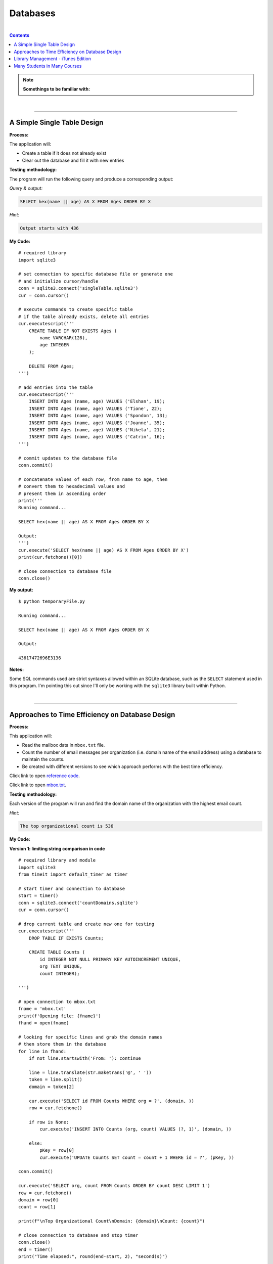 Databases
=========

|

.. contents:: Contents
    :local:

.. note::

    **Somethings to be familiar with:**

|

----

A Simple Single Table Design
----------------------------

**Process:**

The application will:

- Create a table if it does not already exist
- Clear out the database and fill it with new entries

**Testing methodology:**

The program will run the following query and produce a corresponding output:

*Query & output:*

.. code-block:: sql

    SELECT hex(name || age) AS X FROM Ages ORDER BY X

*Hint:*

.. code-block:: text

    Output starts with 436

**My Code:**
::

    # required library
    import sqlite3

    # set connection to specific database file or generate one
    # and initialize cursor/handle
    conn = sqlite3.connect('singleTable.sqlite3')
    cur = conn.cursor()

    # execute commands to create specific table
    # if the table already exists, delete all entries
    cur.executescript('''
        CREATE TABLE IF NOT EXISTS Ages (
            name VARCHAR(128),
            age INTEGER
        );

        DELETE FROM Ages;
    ''')

    # add entries into the table
    cur.executescript('''
        INSERT INTO Ages (name, age) VALUES ('Elshan', 19);
        INSERT INTO Ages (name, age) VALUES ('Tione', 22);
        INSERT INTO Ages (name, age) VALUES ('Spondon', 13);
        INSERT INTO Ages (name, age) VALUES ('Joanne', 35);
        INSERT INTO Ages (name, age) VALUES ('Nikela', 21);
        INSERT INTO Ages (name, age) VALUES ('Catrin', 16);
    ''')

    # commit updates to the database file
    conn.commit()

    # concatenate values of each row, from name to age, then
    # convert them to hexadecimal values and
    # present them in ascending order
    print('''
    Running command...

    SELECT hex(name || age) AS X FROM Ages ORDER BY X

    Output:
    ''')
    cur.execute('SELECT hex(name || age) AS X FROM Ages ORDER BY X')
    print(cur.fetchone()[0])

    # close connection to database file
    conn.close()

**My output:**
::

    $ python temporaryFile.py 

    Running command...

    SELECT hex(name || age) AS X FROM Ages ORDER BY X

    Output:

    43617472696E3136

**Notes:**

Some SQL commands used are strict syntaxes allowed within an SQLite database, such as the ``SELECT`` statement used in this program. I'm pointing this out since I'll only be working with the ``sqlite3`` library built within Python.

|

----

Approaches to Time Efficiency on Database Design
------------------------------------------------

**Process:**

This application will:

- Read the mailbox data in ``mbox.txt`` file.
- Count the number of email messages per organization (i.e. domain name of the email address) using a database to maintain the counts.
- Be created with different versions to see which approach performs with the best time efficiency.

Click link to open `reference code <https://www.py4e.com/code3/emaildb.py>`__.

Click link to open `mbox.txt <https://www.py4e.com/code3/mbox.txt>`__.


**Testing methodology:**

Each version of the program will run and find the domain name of the organization with the highest email count.

*Hint:*

.. code-block:: text

    The top organizational count is 536

**My Code:**

**Version 1: limiting string comparison in code**
::

    # required library and module
    import sqlite3
    from timeit import default_timer as timer

    # start timer and connection to database
    start = timer()
    conn = sqlite3.connect('countDomains.sqlite')
    cur = conn.cursor()

    # drop current table and create new one for testing
    cur.executescript('''
        DROP TABLE IF EXISTS Counts;

        CREATE TABLE Counts (
            id INTEGER NOT NULL PRIMARY KEY AUTOINCREMENT UNIQUE,
            org TEXT UNIQUE,
            count INTEGER);

    ''')

    # open connection to mbox.txt
    fname = 'mbox.txt'
    print(f'Opening file: {fname}')
    fhand = open(fname)

    # looking for specific lines and grab the domain names
    # then store them in the database
    for line in fhand:
        if not line.startswith('From: '): continue

        line = line.translate(str.maketrans('@', ' '))
        token = line.split()
        domain = token[2]

        cur.execute('SELECT id FROM Counts WHERE org = ?', (domain, ))
        row = cur.fetchone()

        if row is None:
            cur.execute('INSERT INTO Counts (org, count) VALUES (?, 1)', (domain, ))

        else:
            pKey = row[0]
            cur.execute('UPDATE Counts SET count = count + 1 WHERE id = ?', (pKey, ))

    conn.commit()

    cur.execute('SELECT org, count FROM Counts ORDER BY count DESC LIMIT 1')
    row = cur.fetchone()
    domain = row[0]
    count = row[1]

    print(f"\nTop Organizational Count\nDomain: {domain}\nCount: {count}")

    # close connection to database and stop timer
    conn.close()
    end = timer()
    print("Time elapsed:", round(end-start, 2), "second(s)")

**Output:**
::

    $ python temporaryFile.py 
    Opening file: mbox.txt

    Top Organizational Count
    Domain: iupui.edu       
    Count: 536
    Time elapsed: 0.38 second(s)

**Version 2: using string comparisons**
::

    import sqlite3
    from timeit import default_timer as timer

    start = timer()
    conn = sqlite3.connect('countDomains.sqlite')
    cur = conn.cursor()

    cur.executescript('''
        DROP TABLE IF EXISTS Counts;

        CREATE TABLE Counts (
            org TEXT UNIQUE,
            count INTEGER);

    ''')

    fname = 'mbox.txt'
    print(f'Opening file: {fname}')
    fhand = open(fname)

    for line in fhand:
        if not line.startswith('From: '): continue

        line = line.translate(str.maketrans('@', ' '))
        token = line.split()
        domain = token[2]

        cur.execute('SELECT count FROM Counts WHERE org = ?', (domain, ))
        row = cur.fetchone()

        if row is None:
            cur.execute('INSERT INTO Counts (org, count) VALUES (?, 1)', (domain, ))

        else:
            cur.execute('UPDATE Counts SET count = count + 1 WHERE org = ?', (domain, ))

    conn.commit()

    cur.execute('SELECT org, count FROM Counts ORDER BY count DESC LIMIT 1')
    row = cur.fetchone()
    domain = row[0]
    count = row[1]

    print(f"\nTop Organizational Count\nDomain: {domain}\nCount: {count}")

    conn.close()
    end = timer()
    print("Time elapsed:", round(end-start, 2), "second(s)")

**Output:**
::

    $ python temporaryFile.py 
    Opening file: mbox.txt

    Top Organizational Count
    Domain: iupui.edu       
    Count: 536
    Time elapsed: 0.48 second(s)

**Version 3: using dictionary to handle unique row inserts**
::

    import sqlite3
    from timeit import default_timer as timer

    start = timer()
    conn = sqlite3.connect('countDomains.sqlite')
    cur = conn.cursor()

    cur.executescript('''
        DROP TABLE IF EXISTS Counts;

        CREATE TABLE Counts (
            id INTEGER NOT NULL PRIMARY KEY AUTOINCREMENT UNIQUE,
            org TEXT UNIQUE,
            count INTEGER);

    ''')

    fname = 'mbox.txt'
    print(f'Opening file: {fname}')
    fhand = open(fname)
    domain = dict()

    for line in fhand:
        if not line.startswith('From: '): continue

        line = line.translate(str.maketrans('@', ' '))
        token = line.split()
        domain[token[2]] = domain.get(token[2], 0) + 1

    for org, count in domain.items():
        cur.execute('INSERT INTO Counts (org, count) VALUES (?, ?)', (org, count))

    conn.commit()

    cur.execute('SELECT org, count FROM Counts ORDER BY count DESC LIMIT 1')
    row = cur.fetchone()
    domain = row[0]
    count = row[1]

    print(f"\nTop Organizational Count\nDomain: {domain}\nCount: {count}")

    conn.close()
    end = timer()
    print("Time elapsed:", round(end-start, 2), "second(s)")

**Output:**
::

    $ python temporaryFile.py 
    Opening file: mbox.txt

    Top Organizational Count
    Domain: iupui.edu
    Count: 536
    Time elapsed: 0.44 second(s)

**Notes:**

Out of the 3 test versions, it seems searching through the database and limiting comparing string literals resulted in the best time efficiency. Of course, keep in mind that this is a small sample pool. But it's an interesting result, nonetheless.

|

----

Library Management - iTunes Edition
-----------------------------------

**Process:**

This application will:

- Read an iTunes export file in XML.
- Produce a properly normalized database.

Click link to download zip file containing `reference code and Library.xml file <https://www.py4e.com/code3/tracks.zip>`_.

**Testing methodology:**

The program will run the following query and retrieve the corresponding output:

*Query & output:*

.. code-block:: sql

    SELECT Track.title, Artist.name, Album.title, Genre.name 
    FROM Track JOIN Genre JOIN Album JOIN Artist 
    ON Track.genre_id = Genre.ID AND Track.album_id = Album.id 
    AND Album.artist_id = Artist.id
    ORDER BY Artist.name LIMIT 3

::

    Track                                   | Artist | Album        | Genre
    -----------------------------------------------------------------------
    For Those About To Rock (We Salute You) | AC/DC  | Who Made Who | Rock
    Hells Bells                             | AC/DC  | Who Made Who | Rock    
    Shake Your Foundations                  | AC/DC  | Who Made Who | Rock

**My code:**
::

    # required libraries
    import xml.etree.ElementTree as ET
    import sqlite3

    # create new or connect to existing database file
    # I'll name the file "multiTableTracks.sqlite"
    # cur acts as the file handle
    conn = sqlite3.connect("multiTableTracks.sqlite")
    cur = conn.cursor()

    # run SQL commands to drop existing tables and create new tables for testing
    cur.executescript('''
        DROP TABLE IF EXISTS Artist;
        DROP TABLE IF EXISTS Genre;
        DROP TABLE IF EXISTS Album;
        DROP TABLE IF EXISTS Track;

        CREATE TABLE Artist (
            id INTEGER NOT NULL PRIMARY KEY AUTOINCREMENT UNIQUE,
            name TEXT UNIQUE
        );

        CREATE TABLE Genre (
            id INTEGER NOT NULL PRIMARY KEY AUTOINCREMENT UNIQUE,
            name TEXT UNIQUE
        );

        CREATE TABLE Album (
            id INTEGER NOT NULL PRIMARY KEY AUTOINCREMENT UNIQUE,
            title TEXT UNIQUE,
            artist_id INTEGER
        );

        CREATE TABLE Track (
            id INTEGER NOT NULL PRIMARY KEY AUTOINCREMENT UNIQUE,
            title TEXT UNIQUE,
            length INTEGER,
            rating INTEGER,
            count INTEGER,
            genre_id INTEGER,
            album_id INTEGER
        );
    ''')

    # prompt for an xml file. Set default file if no input detected
    fname = input("Enter file name: ")
    if len(fname) < 1: fname = "Library.xml"

    # function designed to be called within the loop below
    # for each line of interest, the function will return the value
    # corresponding to the key being passed into the function
    # or returns None if no value is found
    def lookup(diction, key):
        found = False
        for child in diction:
            if found : return child.text
            if child.tag == 'key' and child.text == key:
                found = True
        return None

    # function designed to display SQL search commands
    def testMethod(method):
        print('\n'+'-' * 74)
        print(f'Running command...\n{method}')

        cur.execute(method)
        print("\nOutput:\n")

        output = cur.fetchall()

        t = ' '*4
        for entry in output:
            print(entry[0], t, entry[1], t, entry[2], t, entry[3])
            print('-'*80)

    # parse the xml file and store all read content located 
    # in a specific path and display count of items found
    readxml = ET.parse(fname)
    content = readxml.findall('dict/dict/dict')
    print(f"Track count: {len(content)}\n" )

    # loop through each item and perform SQL commands/queries
    iteration = 0
    for entry in content:
        # variables below shows the content the program is tracking
        track = lookup(entry, 'Track ID')
        name = lookup(entry, 'Name')
        artist = lookup(entry, 'Artist')
        album = lookup(entry, 'Album')
        genre = lookup(entry, 'Genre')
        count = lookup(entry, 'Play Count')
        rating = lookup(entry, 'Rating')
        length = lookup(entry, 'Total Time')

        # if one of these values are not found, the program will skip to the next item
        if track is None or name is None or artist is None or album is None or genre is None:
            continue

        # insert a unique artist name into the Artist table then query the
        # primary key and store it to be used as a foreign key
        cur.execute('INSERT OR IGNORE INTO Artist (name) VALUES (?)', (artist, ))
        cur.execute('SELECT id FROM Artist WHERE name = ?', (artist, ))
        artist_id = cur.fetchone()[0]

        # insert a unique genre name into the Genre table then query the
        # primary key and store it to be used as a foreign key
        cur.execute('INSERT OR IGNORE INTO Genre (name) VALUES (?)', (genre, ))
        cur.execute('SELECT id FROM Genre WHERE name = ?', (genre, ))
        genre_id = cur.fetchone()[0]

        # insert a unique album title and foreign key points to the Artist table
        # into the Album table then query the primary key and store it to be used
        # as a foreign key
        cur.execute('INSERT OR IGNORE INTO Album (title, artist_id) VALUES (?, ?)', (album, artist_id))
        cur.execute('SELECT id FROM Album WHERE title = ?', (album, ))
        album_id = cur.fetchone()[0]

        # insert track's information and foreign keys that points to Genre and Album tables 
        cur.execute('INSERT OR REPLACE INTO Track (title, length, rating, count, genre_id, album_id) VALUES (?, ?, ?, ?, ?, ?)', (name, length, rating, count, genre_id, album_id) )

        # force a write operation to the database file after every 20 entries
        iteration += 1
        if iteration == 20:
            conn.commit()
            iteration = 0

        print(name, artist, album, genre, count, rating, length)

    # force write on the last bit of data entries
    conn.commit()

    print("\nTrack count:", len(content))

    # run test query
    query = '''
        SELECT Track.title, Artist.name, Album.title, Genre.name 
        FROM Track JOIN Genre JOIN Album JOIN Artist 
        ON Track.genre_id = Genre.id and Track.album_id = Album.id 
        AND Album.artist_id = Artist.id
        ORDER BY Artist.name LIMIT 3'''
    testMethod(query)

    # close connection to database
    conn.close()

**My output:**
::

    $ python temporaryFile.py 
    Enter file name: Library.xml
    Track count: 404

    Another One Bites The Dust Queen Greatest Hits Rock 55 100 217103
    Asche Zu Asche Rammstein Herzeleid Industrial 79 100 231810
    Beauty School Dropout Various Grease Soundtrack 48 100 239960
    Black Dog Led Zeppelin IV Rock 109 100 296620
    Bring The Boys Back Home Pink Floyd The Wall [Disc 2] Rock 33 100 87118
    Circles Bryan Lee Blues Is Funk 54 60 355369
    Comfortably Numb Pink Floyd The Wall [Disc 2] Rock 36 100 384130
    Crazy Little Thing Called Love Queen Greatest Hits Rock 38 100 163631
    Electric Funeral Black Sabbath Paranoid Metal 44 100 293015
    Fat Bottomed Girls Queen Greatest Hits Rock 38 100 257515
    For Those About To Rock (We Salute You) AC/DC Who Made Who Rock 84 100 353750
    Four Sticks Led Zeppelin IV Rock 84 100 284421
    Furious Angels Rob Dougan The Matrix Reloaded Soundtrack 54 100 330004
    Gelle Bryan Lee Blues Is Blues/R&B 45 60 199836
    Going To California Led Zeppelin IV Rock 100 100 215666
    Grease Various Grease Soundtrack 42 100 205792
    Hand of Doom Black Sabbath Paranoid Metal 36 100 429609
    Hells Bells AC/DC Who Made Who Rock 82 100 312946
    Hey You Pink Floyd The Wall [Disc 2] Rock 23 100 282305
    I Worry Bryan Lee Blues Is Blues/R&B 33 100 341315
    Iron Man Black Sabbath Paranoid Metal 39 100 358530
    Is There Anybody Out There? Pink Floyd The Wall [Disc 2] Rock 26 100 160679
    It was a Very Good Year Frank Sinatra Greatest Hits Easy Listening 39 100 268852
    Its Your Move Bryan Lee Blues Is Blues/R&B 40 100 245002
    Jack the Stripper/Fairies Wear Boots Black Sabbath Paranoid Metal 35 100 373995
    Killer Queen Queen Greatest Hits Rock 34 100 181368
    Laichzeit Rammstein Herzeleid Industrial 41 100 262844
    Let me Down Easy Bryan Lee Blues Is Blues/R&B 43 100 331441
    Misty Mountain Hop Led Zeppelin IV Rock 88 100 278831
    No Low Down Bryan Lee Blues Is Blues/R&B 39 100 245760
    Now You Are Gone America Greatest Hits Easy Listening 52 100 187559
    Outside The Wall Pink Floyd The Wall [Disc 2] Rock 16 100 104437
    Paranoid Black Sabbath Paranoid Metal 36 100 172930
    Planet Caravan Black Sabbath Paranoid Metal 38 100 274938
    Pretty Jeanie Bryan Lee Blues Is Blues/R&B 34 100 225175
    Rammstein Rammstein Herzeleid Industrial 45 100 265090
    Rat Salad Black Sabbath Paranoid Metal 46 100 150230
    Rock & Roll Led Zeppelin IV Rock 109 100 220891
    Rode Across the Desert America Greatest Hits Easy Listening 60 100 249887
    Sandy Various Grease Soundtrack 36 100 155742
    Shake Your Foundations AC/DC Who Made Who Rock 85 100 233769
    Sister Golden Hair America Greatest Hits Easy Listening 60 100 202057
    Somebody To Love Queen Greatest Hits Rock 17 100 297586
    Stairway To Heaven Led Zeppelin IV Rock 93 100 481567
    Strangers in the Night Frank Sinatra Greatest Hits Easy Listening 42 100 158484
    Summer Nights Various Grease Soundtrack 35 100 216973
    Summer Wind Frank Sinatra Greatest Hits Easy Listening 46 100 177554
    Thats Life Frank Sinatra Greatest Hits Easy Listening 43 100 189988
    The Battle Of Evermore Led Zeppelin IV Rock 110 100 351529
    The Blues "Is" Bryan Lee Blues Is Blues/R&B 45 100 252238
    There it Is Bryan Lee Blues Is Blues/R&B 35 100 395441
    Think Bryan Lee Blues Is Blues/R&B 41 100 320339
    This Town Frank Sinatra Greatest Hits Easy Listening 44 100 185051
    Tin Man America Greatest Hits Easy Listening 50 100 210076
    Track 01 Billy Price Danger Zone Blues/R&B 47 100 261825
    Track 02 Billy Price Danger Zone Blues/R&B 42 100 165459
    Track 03 Billy Price Danger Zone Blues/R&B 41 100 206471
    Messin with the Kid The Canettes Blues Band Self Titled Blues/R&B 23 100 226377
    Track 04 Billy Price Danger Zone Blues/R&B 37 100 257175
    Stormy Monday The Canettes Blues Band Self Titled Blues/R&B 29 100 464143
    Track 05 Billy Price Danger Zone Blues/R&B 42 100 230295
    Waiting on Ice Bryan Lee Blues Is Blues/R&B 37 100 289384
    War Pigs/Luke's Wall Black Sabbath Paranoid Metal 38 100 478197
    We Are The Champions Queen Greatest Hits Rock 24 100 181864
    We Will Rock You Queen Greatest Hits Rock 33 100 123559
    When Somebody Loves You Frank Sinatra Greatest Hits Easy Listening 43 100 117263
    When The Levee Breaks Led Zeppelin IV Rock 83 100 427624
    You are the One that I Want Various Grease Soundtrack 31 100 169900
    You Done Me Wrong Bryan Lee Blues Is Blues/R&B 35 100 200097
    You Shook Me All Night Long AC/DC Who Made Who Rock 92 100 210938
    You're My Best Friend Queen Greatest Hits Rock 31 100 172643
    Zion Fluke The Matrix Reloaded Soundtrack 47 100 273528
    Who Made Who AC/DC Who Made Who Rock 110 100 207203
    D.T. AC/DC Who Made Who Rock 90 None 173714
    Sink the Pink AC/DC Who Made Who Rock 83 None 253466
    Ride On AC/DC Who Made Who Rock 75 None 351268
    Chase the Ace AC/DC Who Made Who Rock 93 None 181420
    Wollt Ihr Das Bett In Flammen Sehen Rammstein Herzeleid Industrial 50 None 317387
    Der Meister Rammstein Herzeleid Industrial 46 None 250801
    Weisses Fleisch Rammstein Herzeleid Industrial 52 None 215902
    Seemann Rammstein Herzeleid Industrial 34 None 288235
    Du Riechst So Gut Rammstein Herzeleid Industrial 50 None 289332
    Das Alte Leid Rammstein Herzeleid Industrial 46 None 344581
    Heirate Mich Rammstein Herzeleid Industrial 39 None 284734
    Herzeleid Rammstein Herzeleid Industrial 42 None 223425
    Baba O'Riley The Who Who's Next Rock 45 None 298448
    Bargain The Who Who's Next Rock 37 None 331676
    Love Ain't for Keeping The Who Who's Next Rock 24 None 130560
    My Wife The Who Who's Next Rock 17 None 213786
    The Song Is Over The Who Who's Next Rock 14 None 375797
    Getting In Tune The Who Who's Next Rock 27 None 288809
    Going Mobile The Who Who's Next Rock 28 100 221910
    Behind Blue Eyes The Who Who's Next Rock 43 None 221570
    Won't Get Fooled Again The Who Who's Next Rock 21 None 511111
    Folsom Prison Blues Johnny Cash The Legend Of Johnny Cash Country 47 100 170004
    I Walk The Line Johnny Cash The Legend Of Johnny Cash Country 33 100 165720
    Get Rhythm Johnny Cash The Legend Of Johnny Cash Country 35 100 134530
    Big River Johnny Cash The Legend Of Johnny Cash Country 51 None 152711
    Guess Things Happen That Way Johnny Cash The Legend Of Johnny Cash Country 35 None 111386
    Ring Of Fire Johnny Cash The Legend Of Johnny Cash Country 30 100 157100
    Jackson Johnny Cash The Legend Of Johnny Cash Country 35 100 166530
    A Boy Named Sue (live) Johnny Cash The Legend Of Johnny Cash Country 37 None 226063
    You Raise Me Up Selah Hiding Place Gospel & Religious 9 None 302262
    Hold On, I'm Coming The Canettes Blues Band On Tap & In the Can Blues/R&B 34 100 282566
    Got my Mojo Working The Canettes Blues Band On Tap & In the Can Blues/R&B 52 100 310517
    Sweet Home Chicago The Canettes Blues Band On Tap & In the Can Blues/R&B 27 100 375849
    Heavy Love The Canettes Blues Band On Tap & In the Can Blues/R&B 28 100 253544
    Cold Cold Feeling The Canettes Blues Band On Tap & In the Can Blues/R&B 43 100 261929
    Lonely Avenue The Canettes Blues Band On Tap & In the Can Blues/R&B 24 100 292022
    Good Morning Little Schoolgirl The Canettes Blues Band On Tap & In the Can Blues/R&B 20 100 278648
    Dust My Broom The Canettes Blues Band On Tap & In the Can Blues/R&B 24 100 299311
    Gimme' Some Lovin The Canettes Blues Band On Tap & In the Can Blues/R&B 35 100 227239
    Everybody Needs Somebody to Love The Canettes Blues Band On Tap & In the Can Blues/R&B 24 100 195186
    Black Magic Woman The Canettes Blues Band On Tap & In the Can Blues/R&B 31 100 442644
    Steppin' Rooster The Canettes Blues Band On Tap & In the Can Blues/R&B 21 100 704862
    Our Love is Drifting The Canettes Blues Band On Tap & In the Can Blues/R&B 15 100 292649
    Doin' 100 The Canettes Blues Band On Tap & In the Can Blues/R&B 20 100 343980
    Mother Joy Matt Ender Natural Wonders Music Sampler 1999 New Age 463 None 287294
    Soldier's Lament Steve McDonald Natural Wonders Music Sampler 1999 New Age 371 None 347193
    Dulaman Altan Natural Wonders Music Sampler 1999 New Age 403 None 223007
    The Arrow Chris Spheeris Natural Wonders Music Sampler 1999 New Age 416 None 319869
    Spanish Eyes La Esperanza Natural Wonders Music Sampler 1999 New Age 375 None 259030
    Banana Bay Luis Villegas Natural Wonders Music Sampler 1999 New Age 403 None 198060
    Aguas De Marco Rosa Passos Natural Wonders Music Sampler 1999 New Age 407 None 179408
    Tamborea Energipsy Natural Wonders Music Sampler 1999 New Age 355 None 235389
    Gone Hollie Smith Natural Wonders Music Sampler 1999 New Age 362 None 196414
    The Immigrant Joanie Madden Natural Wonders Music Sampler 1999 New Age 350 None 362631
    Pahrump-Big Water Cusco Natural Wonders Music Sampler 1999 New Age 342 None 191634
    Seeker's Quest Cheryl Gunn Natural Wonders Music Sampler 1999 New Age 337 None 236434
    Floating To Forever Dean Everson Natural Wonders Music Sampler 1999 New Age 337 None 351686
    Open Road Jeff Bailey Relaxing Jazz Jazz 10 None 318563
    Ruby Kaiser Chiefs Yours Truly, Angry Mob Alternative & Punk 13 None 205008
    The Angry Mob Kaiser Chiefs Yours Truly, Angry Mob Alternative & Punk 41 None 288313
    Heat Dies Down Kaiser Chiefs Yours Truly, Angry Mob Alternative & Punk 12 None 237061
    Highroyds Kaiser Chiefs Yours Truly, Angry Mob Alternative & Punk 10 None 199575
    Love's Not A Competition (But I'm Winning) Kaiser Chiefs Yours Truly, Angry Mob Alternative & Punk 11 None 197799
    Thank You Very Much Kaiser Chiefs Yours Truly, Angry Mob Alternative & Punk 11 None 157753
    I Can Do It Without You Kaiser Chiefs Yours Truly, Angry Mob Alternative & Punk 11 None 204199
    My Kind Of Guy Kaiser Chiefs Yours Truly, Angry Mob Alternative & Punk 10 None 246595
    Everything Is Average Nowadays Kaiser Chiefs Yours Truly, Angry Mob Alternative & Punk 16 None 164754
    Learnt My Lesson Well Kaiser Chiefs Yours Truly, Angry Mob Alternative & Punk 9 None 325955
    Try Your Best Kaiser Chiefs Yours Truly, Angry Mob Alternative & Punk 8 None 222511
    Retirement Kaiser Chiefs Yours Truly, Angry Mob Alternative & Punk 10 None 237426
    The Angry Mob [Live From Berlin] Kaiser Chiefs Yours Truly, Angry Mob Alternative & Punk 40 None 279066
    I Like To Fight Kaiser Chiefs Yours Truly, Angry Mob Alternative & Punk 8 None 218566
    From The Neck Down Kaiser Chiefs Yours Truly, Angry Mob Alternative & Punk 15 None 147226
    The Wisdom of Crowds: Why the Many Are Smarter than the Few Part 1 of 3 James Surowiecki The Wisdom of Crowds: Why the Many Are Smarter than the Few (Abridged Nonfiction) Business 15 None 8586749
    The Wisdom of Crowds: Why the Many Are Smarter than the Few Part 2 of 3 James Surowiecki The Wisdom of Crowds: Why the Many Are Smarter than the Few (Abridged Nonfiction) Business 9 None 8443432
    The Wisdom of Crowds: Why the Many Are Smarter than the Few Part 3 of 3 James Surowiecki The Wisdom of Crowds: Why the Many Are Smarter than the Few (Abridged Nonfiction) Business 3 None 4168829
    The Wisdom of Crowds: Why the Many Are Smarter Than the Few (Unabridged) Part 1 of 5 James Surowiecki The Wisdom of Crowds: Why the Many Are Smarter Than the Few (Unabridged) Nonfiction 4 None 7920893
    The Wisdom of Crowds: Why the Many Are Smarter Than the Few (Unabridged) Part 2 of 5 James Surowiecki The Wisdom of Crowds: Why the Many Are Smarter Than the Few (Unabridged) Nonfiction None None 7921106
    The Wisdom of Crowds: Why the Many Are Smarter Than the Few (Unabridged) Part 3 of 5 James Surowiecki The Wisdom of Crowds: Why the Many Are Smarter Than the Few (Unabridged) Nonfiction None None 7965736
    The Wisdom of Crowds: Why the Many Are Smarter Than the Few (Unabridged) Part 4 of 5 James Surowiecki The Wisdom of Crowds: Why the Many Are Smarter Than the Few (Unabridged) Nonfiction 1 None 9653330
    The Wisdom of Crowds: Why the Many Are Smarter Than the Few (Unabridged) Part 5 of 5 James Surowiecki The Wisdom of Crowds: Why the Many Are Smarter Than the Few (Unabridged) Nonfiction None None 746536
    Misty David Osborne Moonlight And Love Songs Classical 302 None 249312
    My Funny Valentine David Osborne Moonlight And Love Songs Classical 301 None 235885
    Since I Don't Have You David Osborne Moonlight And Love Songs Classical 288 None 251846
    Tenderly David Osborne Moonlight And Love Songs Classical 284 None 227395
    When I Fall In Love David Osborne Moonlight And Love Songs Classical 281 None 187768
    Unforgettable David Osborne Moonlight And Love Songs Classical 280 None 272927
    The Way You Look Tonight David Osborne Moonlight And Love Songs Classical 277 None 247222
    I've Grown Accustomed To Your Face David Osborne Moonlight And Love Songs Classical 280 None 148035
    Smoke Gets In Your Eyes David Osborne Moonlight And Love Songs Classical 277 None 198504
    Fly Me To The Moon David Osborne Moonlight And Love Songs Classical 275 None 182543
    Unchained Melody David Osborne Moonlight And Love Songs Classical 265 None 259369
    These Foolish Things Remind Me Of You David Osborne Moonlight And Love Songs Classical 267 None 184711
    La Vie En Rose David Osborne Moonlight And Love Songs Classical 259 None 276767
    As Time Goes By David Osborne Moonlight And Love Songs Classical 290 None 257985
    Pilot Fairly Legal Fairly Legal, Season 1 Drama 1 None 3847006
    hte postal service - the impor The Postal Service unreleased demo Electronic None None 193959
    Winter Wonderland Bing Crosby Seasons Greatings Holiday 163 None 144744
    Jingle Bells Frank Sinatra Seasons Greatings Holiday 271 None 121756
    White Christmas Bing Crosby Seasons Greatings Holiday 158 None 95634
    The Christmas Song Frank Sinatra Seasons Greatings Holiday 272 None 209632
    Little Drummer Boy Bing Crosby Seasons Greatings Holiday 154 None 178311
    Silent Night Frank Sinatra Seasons Greatings Holiday 257 None 149054
    Let It Snow Bing Crosby Seasons Greatings Holiday 154 None 125126
    Mistletoe And Holly Frank Sinatra Seasons Greatings Holiday 257 None 138501
    O Holy Night Bing Crosby Seasons Greatings Holiday 150 None 214021
    Have Yourself A Merry Little Christmas Frank Sinatra Seasons Greatings Holiday 252 None 208248
    Do You Hear What I Hear Bing Crosby Seasons Greatings Holiday 155 None 164728
    I'll Be Home For Christmas Frank Sinatra Seasons Greatings Holiday 249 None 190876
    Voices Disturbed The Sickness Alternative None None 191764
    The Game Disturbed The Sickness Alternative 1 None 227134
    Stupify Disturbed The Sickness Alternative 1 None 274233
    Down With The Sickness Disturbed The Sickness Alternative 1 None 278726
    Violence Fetish Disturbed The Sickness Alternative None None 203833
    Fear Disturbed The Sickness Alternative 4 None 227004
    Numb Disturbed The Sickness Alternative None None 224940
    Want Disturbed The Sickness Alternative None None 232803
    Conflict Disturbed The Sickness Alternative 5 None 275330
    Shout 2000 Disturbed The Sickness Alternative 1 None 257802
    Droppin' Plates Disturbed The Sickness Alternative 4 None 229302
    Meaning Of Life Disturbed The Sickness Alternative 3 None 242599
    PY4INF-01-Intro.mp3 Recording by Dr. Chuck Python for Informatics's official Podcast. Podcast 1 None 3428075
    Eben Upton: Raspberry Pi IEEE Computer Society Computing Conversations Podcast 2 None 661368
    Andrew Tanenbaum: Writing the Book on Networks IEEE Computer Society Computing Conversations Podcast 4 None 535040
    Massimo Banzi: Building Arduino IEEE Computer Society Computing Conversations Podcast 1 None 567745
    PY4INF-04-Functions.mp3 Recording by Dr. Chuck Python for Informatics's official Podcast. Podcast None None 1683800
    PY4INF-02-Expressions.mp3 Recording by Dr. Chuck Python for Informatics's official Podcast. Podcast None None 2578416
    PY4INF-03-Conditional.mp3 Recording by Dr. Chuck Python for Informatics's official Podcast. Podcast None None 2296058
    PY4INF-05-Iterations.mp3 Recording by Dr. Chuck Python for Informatics's official Podcast. Podcast 1 None 2804297
    PY4INF-06-Strings.mp3 Recording by Dr. Chuck Python for Informatics's official Podcast. Podcast None None 1677844
    PY4INF-07-Files.mp3 Recording by Dr. Chuck Python for Informatics's official Podcast. Podcast None None 1478713
    PY4INF-08-Lists.mp3 Recording by Dr. Chuck Python for Informatics's official Podcast. Podcast None None 1636231
    PY4INF-09-Dictionaries.mp3 Recording by Dr. Chuck Python for Informatics's official Podcast. Podcast None None 2254445
    PY4INF-10-Tuples.mp3 Recording by Dr. Chuck Python for Informatics's official Podcast. Podcast None None 1597596
    PY4INF-11-Regex.mp3 Recording by Dr. Chuck Python for Informatics's official Podcast. Podcast None None 2123702
    John C. Hollar: History of Computing IEEE Computer Society Computing Conversations Podcast 1 None 694073
    Bob Metcalfe: Ethernet at Forty IEEE Computer Society Computing Conversations Podcast None None 1031392
    Gordon Bell: Building Blocks of Computing IEEE Computer Society Computing Conversations Podcast 1 None 744620
    Ian Horrocks: Standardizing OWL IEEE Computer Society Computing Conversations Podcast 1 None 572212
    Katie Hafner: The Origins of the Internet IEEE Computer Society Computing Conversations Podcast 1 None 652460
    Larry Smarr: Building Mosaic IEEE Computer Society Computing Conversations Podcast None None 894693
    Len Kleinrock: The Theory of Packets IEEE Computer Society Computing Conversations Podcast 1 None 674742
    Mitchell Baker: The Mozilla Foundation IEEE Computer Society Computing Conversations Podcast None None 994246
    Pooja Sankar: Building the Piazza Collaboration System IEEE Computer Society Computing Conversations Podcast None None 496404
    Van Jacobson: Content-Centric Networking IEEE Computer Society Computing Conversations Podcast None None 780251
    The Apache Software Foundation IEEE Computer Society Computing Conversations Podcast None None 542484
    A Brief History of Packets IEEE Computer Society Computing Conversations Podcast None None 1004643
    Discovering JavaScript Object Notation IEEE Computer Society Computing Conversations Podcast None None 650971
    Inventing PHP IEEE Computer Society Computing Conversations Podcast None None 494915
    Monash Museum of Computing History IEEE Computer Society Computing Conversations Podcast None None 362657
    The Rise of JavaScript IEEE Computer Society Computing Conversations Podcast None None 526132
    Joseph Hardin: NCSA Mosaic IEEE Computer Society Computing Conversations Podcast None None 845635
    Len Kleinrock on the Internet's First Two Packets IEEE Computer Society Computing Conversations Podcast 1 None 594390
    Doug Van Houweling on Building the NSFNet IEEE Computer Society Computing Conversations Podcast None None 773146
    Computing Conversations: Nathaniel Borenstein on MIME IEEE Computer Society Computing Conversations Podcast None None 682135
    You Don't Mess Around With Jim Jim Croce Classic Hits Folk None None 184398
    Andrew S. Tanenbaum on MINIX IEEE Computer Society Computing Conversations Podcast None None 603000
    Computing Conversations: Elizabeth Fong on SQL Standards IEEE Computer Society Computing Conversations Podcast None None 533577
    Nii Quaynor on Bringing the Internet to Africa IEEE Computer Society Computing Conversations Podcast 1 None 673332
    PHP-09-Transactions.mp3 Created by Sakai SI 664 W14's official Podcast. Podcast None None 1728888
    PHP-01-Intro.mp3 Created by Sakai SI 664 W14's official Podcast. Podcast None None 2250624
    PHP-02-Install.mp3 Created by Sakai SI 664 W14's official Podcast. Podcast 1 None None
    PHP-04-Expressions.mp3 Created by Sakai SI 664 W14's official Podcast. Podcast None None 2168064
    PHP-05-Functions.mp3 Created by Sakai SI 664 W14's official Podcast. Podcast None None 1446792
    PHP-06-Strings.mp3 Created by Sakai SI 664 W14's official Podcast. Podcast None None 417696
    PHP-12-Sessions.mp3 Created by Sakai SI 664 W14's official Podcast. Podcast None None 3624312
    PHP-06-Objects.mp3 Created by Sakai SI 664 W14's official Podcast. Podcast None None 2455368
    SI664-13-JSON-A.mp3 Created by Sakai SI 664 W14's official Podcast. Podcast None None 4407672
    PHP-13-JavaScript.mp3 Created by Sakai SI 664 W14's official Podcast. Podcast None None 3650088
    PHP-09-Database-Design.mp3 Created by Sakai SI 664 W14's official Podcast. Podcast None None 3591072
    PHP-Tsugi-Install.mp3 Created by Sakai SI 664 W14's official Podcast. Podcast None None 3181656
    PHP-10-MySQL-PDO.mp3 Created by Sakai SI 664 W14's official Podcast. Podcast None None 4536685
    PHP-08-MySQL.mp3 Created by Sakai SI 664 W14's official Podcast. Podcast None None 3994656
    SI664-13-JSON-B.mp3 Created by Sakai SI 664 W14's official Podcast. Podcast None None 1484616
    IMS-Learning-Tools-Interoperability.mp3 Created by Sakai SI 664 W14's official Podcast. Podcast None None 2185848
    An Interview with Don Waters Matt Pasiewicz CNI Event Coverage Speech 2 None 1411082
    PY4INF-11-Regex.mp3 Recording by Dr. Chuck Python for Informatics's official Podcast. Podcast None None 2123702
    PY4INF-10-Tuples.mp3 Recording by Dr. Chuck Python for Informatics's official Podcast. Podcast None None 1597596
    PY4INF-09-Dictionaries.mp3 Recording by Dr. Chuck Python for Informatics's official Podcast. Podcast None None 2254445
    PY4INF-08-Lists.mp3 Recording by Dr. Chuck Python for Informatics's official Podcast. Podcast None None 1636231
    PY4INF-07-Files.mp3 Recording by Dr. Chuck Python for Informatics's official Podcast. Podcast None None 1478713
    PY4INF-06-Strings.mp3 Recording by Dr. Chuck Python for Informatics's official Podcast. Podcast None None 1677844
    PY4INF-05-Iterations.mp3 Recording by Dr. Chuck Python for Informatics's official Podcast. Podcast None None 2804297
    PY4INF-04-Functions.mp3 Recording by Dr. Chuck Python for Informatics's official Podcast. Podcast None None 1683800
    PY4INF-03-Conditional.mp3 Recording by Dr. Chuck Python for Informatics's official Podcast. Podcast None None 2296058
    PY4INF-02-Expressions.mp3 Recording by Dr. Chuck Python for Informatics's official Podcast. Podcast None None 2578416
    PY4INF-01-Intro.mp3 Recording by Dr. Chuck Python for Informatics's official Podcast. Podcast None None 3428075
    Py4Inf-11-Regex.mp3 Recording by Dr. Chuck Python for Informatics's official Podcast. Podcast None None 2123702
    Py4Inf-10-Tuples.mp3 Recording by Dr. Chuck Python for Informatics's official Podcast. Podcast None None 1597596
    Py4Inf-09-Dictionaries.mp3 Recording by Dr. Chuck Python for Informatics's official Podcast. Podcast None None 2254445
    Py4Inf-08-Lists.mp3 Recording by Dr. Chuck Python for Informatics's official Podcast. Podcast None None 1636231
    Py4Inf-07-Files.mp3 Recording by Dr. Chuck Python for Informatics's official Podcast. Podcast None None 1478713
    Py4Inf-06-Strings.mp3 Recording by Dr. Chuck Python for Informatics's official Podcast. Podcast None None 1677844
    Py4Inf-05-Iterations.mp3 Recording by Dr. Chuck Python for Informatics's official Podcast. Podcast None None 2804297
    Py4Inf-04-Functions.mp3 Recording by Dr. Chuck Python for Informatics's official Podcast. Podcast None None 1683800
    Py4Inf-03-Conditional.mp3 Recording by Dr. Chuck Python for Informatics's official Podcast. Podcast None None 2296058
    Py4Inf-02-Expressions.mp3 Recording by Dr. Chuck Python for Informatics's official Podcast. Podcast None None 2578416
    Py4Inf-01-Intro.mp3 Recording by Dr. Chuck Python for Informatics's official Podcast. Podcast None None 3428075
    Ian Foster on the Globus Project IEEE Computer Society Computing Conversations Podcast 1 None 538305
    Khan Academy and Computer Science IEEE Computer Society Computing Conversations Podcast 1 None 558837
    Guido van Rossumon the Early Years of Python IEEE Computer Society Computing Conversations Podcast 1 None 701884
    Guido van Rossum on the Modern Era of Python IEEE Computer Society Computing Conversations Podcast None None 741616
    John Resig on Building jQuery IEEE Computer Society Computing Conversations Podcast None None 595983
    Roy T. Fielding on Understanding the REST Style IEEE Computer Society Computing Conversations Podcast 1 None 683650
    Anil Jain: 25 Years of Biometric Recognition IEEE Computer Society Computing Conversations Podcast None None 661368
    Waste Management Undercover Boss Undercover Boss, Season 1 Reality TV 1 None 2565232
    Sleep Like a Baby Tonight U2 Songs of Innocence Rock None None 301641
    Evergreen The Black Crowes Warpaint Rock None None 261373
    Oh Josephine The Black Crowes Warpaint Rock None None 398907
    Movin' On Down the Line The Black Crowes Warpaint Rock None None 342693
    Wounded Bird The Black Crowes Warpaint Rock None None 263453
    Volcano U2 Songs of Innocence Rock None None 194116
    Wee Who See the Deep The Black Crowes Warpaint Rock None None 290520
    Cedarwood Road U2 Songs of Innocence Rock None None 265268
    Locust Street The Black Crowes Warpaint Rock None None 255240
    Raised By Wolves U2 Songs of Innocence Rock None None 245599
    The Troubles U2 Songs of Innocence Rock None None 285843
    This Is Where You Can Reach Me Now U2 Songs of Innocence Rock None None 305134
    God's Got It The Black Crowes Warpaint Rock None None 202653
    California (There Is No End to Love) U2 Songs of Innocence Rock None None 239846
    Every Breaking Wave U2 Songs of Innocence Rock None None 252162
    Interview With the Onion News Network Onion News Network Onion News Network, Season 1 Comedy 1 None 302002
    Song for Someone U2 Songs of Innocence Rock None None 226763
    The Miracle (Of Joey Ramone) U2 Songs of Innocence Rock None None 255382
    Iris (Hold Me Close) U2 Songs of Innocence Rock None None 319457
    Goodbye Daughters of the Revolution The Black Crowes Warpaint Rock None None 304147
    Walk Believer Walk The Black Crowes Warpaint Rock None None 280253
    Choice Hotels International Undercover Boss Undercover Boss, Season 2 Reality TV 1 None 2614047
    Microchip Jason Farnham YouTube Audio Library Dance & Electronic None None 114336
    Anant Agarwal IEEE Computer Society Computing Conversations Podcast None None 494000

    Track count: 404

    --------------------------------------------------------------------------
    Running command...

        SELECT Track.title, Artist.name, Album.title, Genre.name
        FROM Track JOIN Genre JOIN Album JOIN Artist
        ON Track.genre_id = Genre.id and Track.album_id = Album.id
        AND Album.artist_id = Artist.id
        ORDER BY Artist.name LIMIT 3

    Output:

    For Those About To Rock (We Salute You)      AC/DC      Who Made Who      Rock
    --------------------------------------------------------------------------------
    Hells Bells      AC/DC      Who Made Who      Rock
    --------------------------------------------------------------------------------
    Shake Your Foundations      AC/DC      Who Made Who      Rock
    --------------------------------------------------------------------------------

**Notes:**

Alternatively, once the program runs and all data are stored, we can query the database using the dedicated SQLite Browser for a more clean presentation of data.

.. image:: img/music_track_query.PNG
    :width: 800
    :alt: Image shows the SQL query used in the program being run on the database browser.

|

----

Many Students in Many Courses
-----------------------------

**Process:**

This application will:

- Read roster data in JSON format.
- Parse the JSON file.
- Produce an SQLite database that contains a User, Course, and Member table.
- Populate the tables from the data file.

Click link to open `reference code <https://www.py4e.com/code3/roster/roster.py>`_.

Click link to download `roster_data.json <https://www.py4e.com/tools/sql-intro/roster_data.php?PHPSESSID=10a2f411ec9495fde4e2d2ead3e9585e>`_.

**Testing methodology:**

The program will run the following queries and retrieve corresponding outputs:

*Query & output:*

.. code-block:: sql

    SELECT User.name, Course.title, Member.role
    FROM User JOIN Member JOIN Course 
    ON User.id = Member.user_id AND Member.course_id = Course.id
    ORDER BY User.name DESC, Course.title DESC, Member.role DESC LIMIT 2;

::
    
    Name    | Course | Role
    -----------------------
    Zunaira | si206  | 0
    Zohair  | si363  | 0

*Query & output:*

.. code-block:: sql

    SELECT 'XYZZY' || hex(User.name || Course.title || Member.role ) AS X
    FROM User JOIN Member JOIN Course 
    ON User.id = Member.user_id AND Member.course_id = Course.id
    ORDER BY X LIMIT 1;

*Hint:*

.. code-block:: text

    Output starts with XYZZY416...

**My code:**
::

    # required libraries
    import json
    import sqlite3

    # create new or connect to existing database file. I'll name the file "rosterdb.sqlite3"
    # cur acts as the file handle
    conn = sqlite3.connect("rosterdb.sqlite3")
    cur = conn.cursor()

    # run SQL commands to drop existing tables and create new tables for testing
    cur.executescript('''
        DROP TABLE IF EXISTS User;
        DROP TABLE IF EXISTS Member;
        DROP TABLE IF EXISTS Course;

        CREATE TABLE User (
            id INTEGER NOT NULL PRIMARY KEY AUTOINCREMENT UNIQUE,
            name TEXT UNIQUE
        );

        CREATE TABLE Course (
            id INTEGER NOT NULL PRIMARY KEY AUTOINCREMENT UNIQUE,
            title TEXT UNIQUE
        );

        CREATE TABLE Member (
            user_id INTEGER,
            course_id INTEGER,
            role INTEGER,
            PRIMARY KEY (user_id, course_id)
        );
    ''')

    # prompt for a json file. Set default file if no input detected
    fname = input('Enter file name: ')
    if len(fname) < 1: fname = 'roster_data.json'

    # function designed to display column names
    def columnNames():
        spaces = ' ' * 14
        print(f'\nName{spaces}Course\tRole (0 for student, 1 for professor)')
        print('_' * 69)

    # function designed to display data entry from database when used inside a loop
    def prettyPrint(name, title, role):
        spaces = ' ' * (18 - len(name))
        print(f'{name}{spaces}{title}\t\t{role}')

    # function designed to display SQL search commands
    def testMethod(method, num):
        print('-' * 74)
        print(f'\nRunning command...\n{method}')
        
        cur.execute(method)
        print("\nOutput:")
        
        # depending on the command, the number of values retrieved will differ
        # so the output method will be conditional
        # this method is used when retrieving three values
        if num == 1:
            output = cur.fetchall()
            columnNames()
            for entry in output:
                prettyPrint(entry[0], entry[1], entry[2])

        # this method is used when retrieving one value
        if num == 2:
            output = cur.fetchone()[0]
            print('\n'+output)

    # open and read in all file content to str_data then parse the data
    str_data = open(fname).read()
    json_data = json.loads(str_data)

    # print column names
    columnNames()

    # loop through data objects and insert each entry into the database
    iteration = 0
    for entry in json_data:
        name = entry[0]
        title = entry[1]
        role = entry[2]

        # insert a unique name into the User table and grab the primary key
        # then store the primary key in a variable to be used as a foreign key
        cur.execute('INSERT OR IGNORE INTO User (name) VALUES (?)', (name, ))
        cur.execute('SELECT id FROM User WHERE name = ?', (name, ))
        user_id = cur.fetchone()[0]

        # insert a unique title into the Course table and grab the primary key
        # then store the primary key in a variable to be used as a foreign key
        cur.execute('INSERT OR IGNORE INTO Course (title) VALUES (?)', (title, ))
        cur.execute('SELECT id FROM Course WHERE title = ?', (title, ))
        course_id = cur.fetchone()[0]

        # insert a role and foreign keys associated the User and Course tables
        cur.execute('INSERT OR REPLACE INTO Member (user_id, course_id, role) VALUES (?, ?, ?)', (user_id, course_id, role))

        # force a write operation to the database file after every 20 entries
        iteration += 1
        if iteration == 20:
            conn.commit()
            iteration = 0

        # display each entry after being inserted
        prettyPrint(name, title, role)

    # force write on the last bit of data entries
    conn.commit()

    # test command #1
    method1 = '''
        SELECT User.name, Course.title, Member.role
        FROM User JOIN Member JOIN Course
        ON User.id = Member.user_id AND Member.course_id = Course.id
        ORDER BY User.name DESC, Course.title DESC, Member.role DESC LIMIT 2'''
    testMethod(method1, 1)

    # test command #2
    method2 = '''
        SELECT 'XYZZY' || HEX( User.name || Course.title || Member.role ) AS X
        FROM User JOIN Member JOIN Course
        ON User.id = Member.user_id AND Member.course_id = Course.id
        ORDER BY X LIMIT 1'''
    testMethod(method2, 2)

    # close connection to the database
    conn.close()

**My output:**
::

    $ python temporaryFile.py 
    Enter file name: roster_data.json

    Name              Course        Role (0 for student, 1 for professor)
    _____________________________________________________________________
    Komal             si110         1
    Richard           si110         0
    Jac               si110         0
    Keiron            si110         0
    Jeanna            si110         0
    Avril             si110         0
    Kinga             si110         0
    Madox             si110         0
    Jesse             si110         0
    Munro             si110         0
    Yu                si110         0
    Krista            si110         0
    Jeanie            si110         0
    Precious          si110         0
    Lucyanne          si110         0
    Christie          si110         0
    Vicky             si110         0
    Eiley             si110         0
    Eshal             si110         0
    Kirie             si110         0
    Leylann           si110         0
    Roary             si110         0
    Saniya            si110         0
    Annalicia         si110         0
    Melica            si110         0
    Elen              si110         0
    Dareh             si110         0
    Rahim             si110         0
    Burak             si110         0
    Kerri             si106         1
    Elli              si106         0
    Amie              si106         0
    Arved             si106         0
    Jaiha             si106         0
    Haillie           si106         0
    Milana            si106         0
    Silas             si106         0
    Eduardo           si106         0
    Roman             si106         0
    Romey             si106         0
    Cale              si106         0
    Calypso           si106         0
    Juliet            si106         0
    Drew              si106         0
    Sofian            si106         0
    Shinade           si106         0
    Ali               si106         0
    Cator             si106         0
    Lilliana          si106         0
    Maximus           si106         0
    Rameen            si106         0
    Havin             si106         0
    Starr             si106         0
    Miranne           si106         0
    Kyral             si106         0
    Conley            si106         0
    Divya             si106         0
    Yaseen            si106         0
    Athena            si106         0
    Kenton            si106         0
    Evann             si106         0
    Nicolina          si106         0
    Filippo           si106         0
    Seth              si106         0
    Seonag            si106         0
    Kaeli             si106         0
    Ren               si106         0
    Lyndsay           si106         0
    Ferne             si106         0
    Alex              si106         0
    Ed                si106         0
    Queeneffa         si106         0
    Halyda            si206         1
    Sherwyn           si206         0
    Quinn             si206         0
    Zechariah         si206         0
    Morgen            si206         0
    Cabhan            si206         0
    Alister           si206         0
    Calley            si206         0
    Ieuan             si206         0
    Ame               si206         0
    Ezri              si206         0
    Skyla             si206         0
    Joaquin           si206         0
    Kaylee            si206         0
    Christopher       si206         0
    Zijie             si206         0
    Kelly             si206         0
    Viki              si206         0
    Kadi              si206         0
    Safara            si206         0
    Salymat           si206         0
    Calypso           si206         0
    Yingzi            si206         0
    Alastair          si206         0
    Sami              si206         0
    Mahan             si206         0
    Meledy            si206         0
    Zunaira           si206         0
    Jeannie           si206         0
    Brook             si206         0
    Zoha              si206         0
    Reis              si206         0
    Gene              si206         0
    Israa             si206         0
    Alhaji            si206         0
    Allie             si206         0
    Rhuaridh          si301         1
    Cesare            si301         0
    Olaoluwapolorimi  si301         0
    Ramsey            si301         0
    McCaulley         si301         0
    Ciaran            si301         0
    Karrah            si301         0
    Bradlie           si301         0
    Ryan              si301         0
    Richey            si301         0
    Bronwen           si301         0
    Ramsay            si301         0
    Ariana            si301         0
    Sherese           si301         0
    Rheanne           si301         0
    Shakira           si301         0
    Yaseen            si301         0
    Sahar             si301         0
    Dennan            si301         0
    Kaleb             si301         0
    Rhonda            si301         0
    Hibah             si301         0
    Havila            si310         1
    Charlotte         si310         0
    Linden            si310         0
    Tehzeeb           si310         0
    Anaya             si310         0
    Ahmad             si310         0
    Deia              si310         0
    Rehan             si310         0
    Missy             si310         0
    Dionne            si310         0
    Maciej            si310         0
    Reegan            si310         0
    Daegyu            si310         0
    Maxwell           si310         0
    Freya             si310         0
    Ryden             si310         0
    Aliyaan           si310         0
    Annan             si310         0
    Devrin            si310         0
    Nancy             si310         0
    Hashim            si310         0
    Aon               si310         0
    Deena             si310         0
    Eoghan            si310         0
    Kyral             si310         0
    Khyralee          si310         0
    Jarred            si310         0
    Meabh             si310         0
    Tyson             si310         0
    Asif              si310         0
    Damien            si310         0
    Eroni             si310         0
    Brea              si310         0
    Ruadhan           si310         0
    Phoevos           si310         0
    Ross              si310         0
    Mikka             si310         0
    Kaine             si310         0
    Reace             si310         0
    Eljon             si310         0
    Callun            si310         0
    Qainat            si310         0
    Manar             si310         0
    Robert            si310         0
    Eljay             si310         0
    Ayesha            si334         1
    Emilie            si334         0
    Kiarrah           si334         0
    Maddox            si334         0
    Leyland           si334         0
    Muzzammil         si334         0
    Ariella           si334         0
    Aida              si334         0
    Tian              si334         0
    Lydia             si334         0
    Ahmed             si334         0
    Bully             si334         0
    Narvic            si334         0
    Valentino         si334         0
    Taya              si334         0
    Abigayle          si334         0
    Tanisha           si334         0
    Lance             si334         0
    Tehya             si334         0
    Dolci             si334         0
    Belle             si334         0
    Kaydan            si334         0
    Ryder             si334         0
    Kevin             si334         0
    Pravin            si334         0
    Lena              si363         1
    Usmah             si363         0
    Oran              si363         0
    Antonio           si363         0
    Yago              si363         0
    Madeeha           si363         0
    Layney            si363         0
    Tiegan            si363         0
    Vincent           si363         0
    Rishi             si363         0
    Deshawn           si363         0
    Choco             si363         0
    Latoya            si363         0
    Siriol            si363         0
    Inaara            si363         0
    Artem             si363         0
    Saman             si363         0
    Demmi             si363         0
    Thorfinn          si363         0
    Mahasen           si363         0
    Otilija           si363         0
    Glenn             si363         0
    Prithivi          si363         0
    Dafydd            si363         0
    Eljay             si363         0
    Karlie            si363         0
    Bret              si363         0
    Zohair            si363         0
    Kory              si363         0
    Giuliana          si363         0
    Lucia             si363         0
    Keiva             si363         0
    Fearne            si363         0
    Leni              si363         0
    Ravin             si363         0
    Tereza            si363         0
    Ruadhan           si363         0
    Harper            si363         0
    Connan            si363         0
    Cain              si363         0
    Piper             si363         0
    Arun              si363         0
    Daniil            si363         0
    Linden            si363         0
    Eniola            si364         1
    Stevie            si364         0
    Aizah             si364         0
    Zaynah            si364         0
    Josie             si364         0
    Calli             si364         0
    Riha              si364         0
    Hadyn             si364         0
    Marieclare        si364         0
    Abbe              si364         0
    Caie              si364         0
    Abigael           si364         0
    Tokinaga          si364         0
    Ubaid             si364         0
    Mcbride           si364         0
    Modoulamin        si364         0
    Aronas            si364         0
    Dissanayake       si364         0
    Joynul            si364         0
    Kohen             si364         0
    Clyde             si364         0
    Callyn            si364         0
    Rahman            si364         0
    Aonghus           si364         0
    Kathrina          si364         0
    Honie             si364         0
    Lagan             si364         0
    Pietro            si364         0
    Sunehri           si422         1
    Reagan            si422         0
    Zacharias         si422         0
    Yousif            si422         0
    Maanisha          si422         0
    Chrystal          si422         0
    Selena            si422         0
    Effie             si422         0
    Afton             si422         0
    Malik             si422         0
    Teighan           si422         0
    Atal              si422         0
    Eliana            si422         0
    Quinn             si422         0
    Makala            si422         0
    Jensine           si422         0
    Alastair          si422         0
    Bruce             si422         0
    Tamarah           si422         0
    Elona             si422         0
    Alexandra         si422         0
    Robin             si422         0
    Kaye              si422         0
    Kamilah           si422         0
    Antigone          si422         0
    Loghan            si422         0
    Ander             si422         0
    Caley             si422         0
    Ezra              si422         0
    Simra             si422         0
    Wang              si422         0
    Kareena           si422         0
    Rhein             si430         1
    Otilia            si430         0
    Tristan           si430         0
    Ariella           si430         0
    Bernard           si430         0
    Monta             si430         0
    Muireann          si430         0
    Ami               si430         0
    Dagon             si430         0
    Marcquis          si430         0
    Dolci             si430         0
    Felicity          si430         0
    Beyza             si430         0
    Cadie             si430         0
    Sylvanna          si430         0
    Harneet           si430         0
    Kiaran            si430         0
    Wilhelmina        si430         0
    Conal             si430         0
    Somaya            si430         0
    --------------------------------------------------------------------------

    Running command...

        SELECT User.name, Course.title, Member.role
        FROM User JOIN Member JOIN Course
        ON User.id = Member.user_id AND Member.course_id = Course.id
        ORDER BY User.name DESC, Course.title DESC, Member.role DESC LIMIT 2

    Output:

    Name              Course        Role (0 for student, 1 for professor)
    _____________________________________________________________________
    Zunaira           si206         0
    Zohair            si363         0
    --------------------------------------------------------------------------

    Running command...

        SELECT 'XYZZY' || HEX( User.name || Course.title || Member.role ) AS X
        FROM User JOIN Member JOIN Course
        ON User.id = Member.user_id AND Member.course_id = Course.id
        ORDER BY X LIMIT 1

    Output:

    XYZZY41626265736933363430
